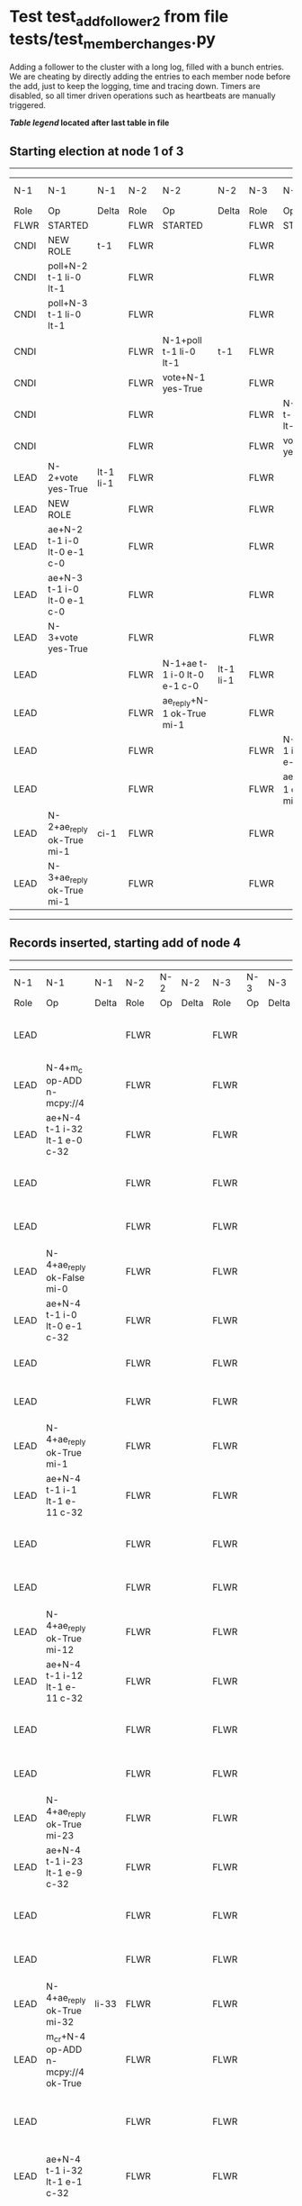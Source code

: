 * Test test_add_follower_2 from file tests/test_member_changes.py


    Adding a follower to the cluster with a long log, filled with a bunch entries. We are
    cheating by directly adding the entries to each member node before the add, just to keep the
    logging, time and tracing down.
    Timers are disabled, so all timer driven operations such as heartbeats are manually triggered.
    


 *[[condensed Trace Table Legend][Table legend]] located after last table in file*

** Starting election at node 1 of 3
-----------------------------------------------------------------------------------------------------------------------------------------------------------------------------
|  N-1   | N-1                         | N-1       | N-2   | N-2                         | N-2       | N-3   | N-3                         | N-3       | N-4  | N-4 | N-4   |
|  Role  | Op                          | Delta     | Role  | Op                          | Delta     | Role  | Op                          | Delta     | Role | Op  | Delta |
|  FLWR  | STARTED                     |           | FLWR  | STARTED                     |           | FLWR  | STARTED                     |           |
|  CNDI  | NEW ROLE                    | t-1       | FLWR  |                             |           | FLWR  |                             |           |
|  CNDI  | poll+N-2 t-1 li-0 lt-1      |           | FLWR  |                             |           | FLWR  |                             |           |
|  CNDI  | poll+N-3 t-1 li-0 lt-1      |           | FLWR  |                             |           | FLWR  |                             |           |
|  CNDI  |                             |           | FLWR  | N-1+poll t-1 li-0 lt-1      | t-1       | FLWR  |                             |           |
|  CNDI  |                             |           | FLWR  | vote+N-1 yes-True           |           | FLWR  |                             |           |
|  CNDI  |                             |           | FLWR  |                             |           | FLWR  | N-1+poll t-1 li-0 lt-1      | t-1       |
|  CNDI  |                             |           | FLWR  |                             |           | FLWR  | vote+N-1 yes-True           |           |
|  LEAD  | N-2+vote yes-True           | lt-1 li-1 | FLWR  |                             |           | FLWR  |                             |           |
|  LEAD  | NEW ROLE                    |           | FLWR  |                             |           | FLWR  |                             |           |
|  LEAD  | ae+N-2 t-1 i-0 lt-0 e-1 c-0 |           | FLWR  |                             |           | FLWR  |                             |           |
|  LEAD  | ae+N-3 t-1 i-0 lt-0 e-1 c-0 |           | FLWR  |                             |           | FLWR  |                             |           |
|  LEAD  | N-3+vote yes-True           |           | FLWR  |                             |           | FLWR  |                             |           |
|  LEAD  |                             |           | FLWR  | N-1+ae t-1 i-0 lt-0 e-1 c-0 | lt-1 li-1 | FLWR  |                             |           |
|  LEAD  |                             |           | FLWR  | ae_reply+N-1 ok-True mi-1   |           | FLWR  |                             |           |
|  LEAD  |                             |           | FLWR  |                             |           | FLWR  | N-1+ae t-1 i-0 lt-0 e-1 c-0 | lt-1 li-1 |
|  LEAD  |                             |           | FLWR  |                             |           | FLWR  | ae_reply+N-1 ok-True mi-1   |           |
|  LEAD  | N-2+ae_reply ok-True mi-1   | ci-1      | FLWR  |                             |           | FLWR  |                             |           |
|  LEAD  | N-3+ae_reply ok-True mi-1   |           | FLWR  |                             |           | FLWR  |                             |           |
-----------------------------------------------------------------------------------------------------------------------------------------------------------------------------
** Records inserted, starting add of node 4
-------------------------------------------------------------------------------------------------------------------------------------------------------------------
|  N-1   | N-1                                 | N-1   | N-2   | N-2 | N-2   | N-3   | N-3 | N-3   | N-4   | N-4                                 | N-4            |
|  Role  | Op                                  | Delta | Role  | Op  | Delta | Role  | Op  | Delta | Role  | Op                                  | Delta          |
|  LEAD  |                                     |       | FLWR  |     |       | FLWR  |     |       | FLWR  | m_c+N-1 op-ADD n-mcpy://4           |                |
|  LEAD  | N-4+m_c op-ADD n-mcpy://4           |       | FLWR  |     |       | FLWR  |     |       | FLWR  |                                     |                |
|  LEAD  | ae+N-4 t-1 i-32 lt-1 e-0 c-32       |       | FLWR  |     |       | FLWR  |     |       | FLWR  |                                     |                |
|  LEAD  |                                     |       | FLWR  |     |       | FLWR  |     |       | FLWR  | N-1+ae t-1 i-32 lt-1 e-0 c-32       | t-1            |
|  LEAD  |                                     |       | FLWR  |     |       | FLWR  |     |       | FLWR  | ae_reply+N-1 ok-False mi-0          |                |
|  LEAD  | N-4+ae_reply ok-False mi-0          |       | FLWR  |     |       | FLWR  |     |       | FLWR  |                                     |                |
|  LEAD  | ae+N-4 t-1 i-0 lt-0 e-1 c-32        |       | FLWR  |     |       | FLWR  |     |       | FLWR  |                                     |                |
|  LEAD  |                                     |       | FLWR  |     |       | FLWR  |     |       | FLWR  | N-1+ae t-1 i-0 lt-0 e-1 c-32        | lt-1 li-1 ci-1 |
|  LEAD  |                                     |       | FLWR  |     |       | FLWR  |     |       | FLWR  | ae_reply+N-1 ok-True mi-1           |                |
|  LEAD  | N-4+ae_reply ok-True mi-1           |       | FLWR  |     |       | FLWR  |     |       | FLWR  |                                     |                |
|  LEAD  | ae+N-4 t-1 i-1 lt-1 e-11 c-32       |       | FLWR  |     |       | FLWR  |     |       | FLWR  |                                     |                |
|  LEAD  |                                     |       | FLWR  |     |       | FLWR  |     |       | FLWR  | N-1+ae t-1 i-1 lt-1 e-11 c-32       | li-12 ci-12    |
|  LEAD  |                                     |       | FLWR  |     |       | FLWR  |     |       | FLWR  | ae_reply+N-1 ok-True mi-12          |                |
|  LEAD  | N-4+ae_reply ok-True mi-12          |       | FLWR  |     |       | FLWR  |     |       | FLWR  |                                     |                |
|  LEAD  | ae+N-4 t-1 i-12 lt-1 e-11 c-32      |       | FLWR  |     |       | FLWR  |     |       | FLWR  |                                     |                |
|  LEAD  |                                     |       | FLWR  |     |       | FLWR  |     |       | FLWR  | N-1+ae t-1 i-12 lt-1 e-11 c-32      | li-23 ci-23    |
|  LEAD  |                                     |       | FLWR  |     |       | FLWR  |     |       | FLWR  | ae_reply+N-1 ok-True mi-23          |                |
|  LEAD  | N-4+ae_reply ok-True mi-23          |       | FLWR  |     |       | FLWR  |     |       | FLWR  |                                     |                |
|  LEAD  | ae+N-4 t-1 i-23 lt-1 e-9 c-32       |       | FLWR  |     |       | FLWR  |     |       | FLWR  |                                     |                |
|  LEAD  |                                     |       | FLWR  |     |       | FLWR  |     |       | FLWR  | N-1+ae t-1 i-23 lt-1 e-9 c-32       | li-32 ci-32    |
|  LEAD  |                                     |       | FLWR  |     |       | FLWR  |     |       | FLWR  | ae_reply+N-1 ok-True mi-32          |                |
|  LEAD  | N-4+ae_reply ok-True mi-32          | li-33 | FLWR  |     |       | FLWR  |     |       | FLWR  |                                     |                |
|  LEAD  | m_cr+N-4 op-ADD n-mcpy://4 ok-True  |       | FLWR  |     |       | FLWR  |     |       | FLWR  |                                     |                |
|  LEAD  |                                     |       | FLWR  |     |       | FLWR  |     |       | FLWR  | N-1+m_cr op-ADD n-mcpy://4 ok-True  |                |
|  LEAD  | ae+N-4 t-1 i-32 lt-1 e-1 c-32       |       | FLWR  |     |       | FLWR  |     |       | FLWR  |                                     |                |
|  LEAD  |                                     |       | FLWR  |     |       | FLWR  |     |       | FLWR  | N-1+ae t-1 i-32 lt-1 e-1 c-32       | li-33          |
|  LEAD  |                                     |       | FLWR  |     |       | FLWR  |     |       | FLWR  | ae_reply+N-1 ok-True mi-33          |                |
|  LEAD  | N-4+ae_reply ok-True mi-33          | ci-33 | FLWR  |     |       | FLWR  |     |       | FLWR  |                                     |                |
-------------------------------------------------------------------------------------------------------------------------------------------------------------------


* Condensed Trace Table Legend
All the items in these legends labeled N-X are placeholders for actual node id values,
actual values will be N-1, N-2, N-3, etc. up to the number of nodes in the cluster. Yes, One based, not zero.

| Column Label | Description  | Details                                                                      |
| N-X Role     | Raft Role    | FLWR is Follower CNDI is Candidate LEAD is Leader                            |
| N-X Op       | Activity     | Describes a traceable event at this node, see separate table below           |
| N-X Delta    | State change | Describes any change in state since previous trace, see separate table below |


** "Op" Column detail legend
| Value        | Meaning                                                                                      |
| STARTED      | Simulated node starting with empty log, term is 0                                            |
| CMD START    | Simulated client requested that a node (usually leader, but not for all tests) run a command |
| CMD DONE     | The previous requested command is finished, whether complete, rejected, failed, whatever     |
| CRASH        | Simulating node has simulated a crash                                                        |
| RESTART      | Previously crashed node has restarted. Look at delta column to see effects on log, if any    |
| NEW ROLE     | The node has changed Raft role since last trace line                                         |
| NETSPLIT     | The node has been partitioned away from the majority network                                 |
| NETJOIN      | The node has rejoined the majority network                                                   |
| ae-N-X       | Node has sent append_entries message to N-X, next line in this table explains                |
| (continued)  | t-1 means current term is 1, i-1 means prevLogIndex is 1, lt-1 means prevLogTerm is 1        |
| (continued)  | c-1 means sender's commitIndex is 1,                                                         |
| (continued)  | e-2 means that the entries list in the message is 2 items long. eXo-0 is a heartbeat         |
| N-X-ae_reply | Node has received the response to an append_entries message, details in continued lines      |
| (continued)  | ok-(True or False) means that entries were saved or not, mi-3 says log max index is 3        |
| poll-N-X     | Node has sent request_vote to N-X, t-1 means current term is 1 (continued next line)         |
| (continued)  | li-0 means prevLogIndex is 0, lt-0 means prevLogTerm is 0                                    |
| N-X-vote     | Node has received request_vote response from N-X, yes-(True or False) indicates vote value   |
| p_v_r-N-X    | Node has sent pre_vote_request to N-X, t-1 means proposed term is 1 (continued next line)    |
| (continued)  | li-0 means prevLogIndex is 0, lt-0 means prevLogTerm is 0                                    |
| N-X-p_v      | Node has received pre_vote_response from N-X, yes-(True or False) indicates vote value       |
| m_c-N-X      | Node has sent memebership change to N-X op is add or remove and n is the node affected       |
| N-X-m_cr     | Node has received membership change response from N-X, ok indicates success value            |
| p_t-N-X      | Node has sent power transfer command N-X so node should assume power                         |
| N-X-p_tr     | Node has received power transfer response from N-X, ok indicates success value               |
| sn-N-X       | Node has sent snopshot copy command N-X so X node should apply it to local snapshot          |
| N-X>snr      | Node has received snapshot response from N-X, s indicates success value                      |

** "Delta" Column detail legend
Any item in this column indicates that the value of that item has changed since the last trace line

| Item | Meaning                                                                                                                         |
| t-X  | Term has changed to X                                                                                                           |
| lt-X | prevLogTerm has changed to X, indicating a log record has been stored                                                           |
| li-X | prevLogIndex has changed to X, indicating a log record has been stored                                                          |
| ci-X | Indicates commitIndex has changed to X, meaning log record has been committed, and possibly applied depending on type of record |
| n-X  | Indicates a change in networks status, X-1 means re-joined majority network, X-2 means partitioned to minority network          |

** Notes about interpreting traces
The way in which the traces are collected can occasionally obscure what is going on. A case in point is the commit of records at followers.
The commit process is triggered by an append_entries message arriving at the follower with a commitIndex value that exceeds the local
commit index, and that matches a record in the local log. This starts the commit process AFTER the response message is sent. You might
be expecting it to be prior to sending the response, in bound, as is often said. Whether this is expected behavior is not called out
as an element of the Raft protocol. It is certainly not required, however, as the follower doesn't report the commit index back to the
leader.

The definition of the commit state for a record is that a majority of nodes (leader and followers) have saved the record. Once
the leader detects this it applies and commits the record. At some point it will send another append_entries to the followers and they
will apply and commit. Or, if the leader dies before doing this, the next leader will commit by implication when it sends a term start
log record.

So when you are looking at the traces, you should not expect to see the commit index increas at a follower until some other message
traffic occurs, because the tracing function only checks the commit index at message transmission boundaries.







